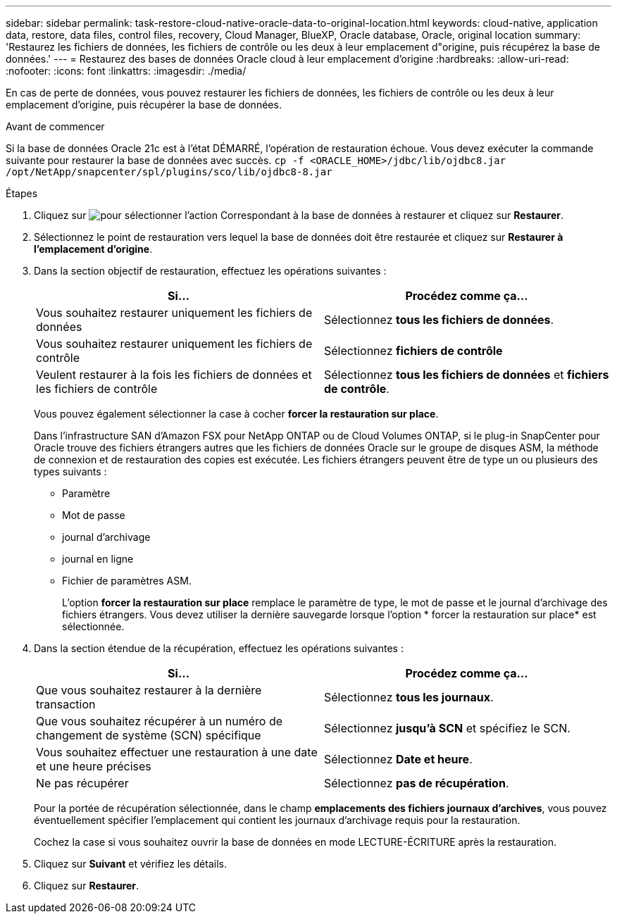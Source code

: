 ---
sidebar: sidebar 
permalink: task-restore-cloud-native-oracle-data-to-original-location.html 
keywords: cloud-native, application data, restore, data files, control files, recovery, Cloud Manager, BlueXP, Oracle database, Oracle, original location 
summary: 'Restaurez les fichiers de données, les fichiers de contrôle ou les deux à leur emplacement d"origine, puis récupérez la base de données.' 
---
= Restaurez des bases de données Oracle cloud à leur emplacement d'origine
:hardbreaks:
:allow-uri-read: 
:nofooter: 
:icons: font
:linkattrs: 
:imagesdir: ./media/


[role="lead"]
En cas de perte de données, vous pouvez restaurer les fichiers de données, les fichiers de contrôle ou les deux à leur emplacement d'origine, puis récupérer la base de données.

.Avant de commencer
Si la base de données Oracle 21c est à l'état DÉMARRÉ, l'opération de restauration échoue. Vous devez exécuter la commande suivante pour restaurer la base de données avec succès.
`cp -f <ORACLE_HOME>/jdbc/lib/ojdbc8.jar /opt/NetApp/snapcenter/spl/plugins/sco/lib/ojdbc8-8.jar`

.Étapes
. Cliquez sur image:icon-action.png["pour sélectionner l'action"] Correspondant à la base de données à restaurer et cliquez sur *Restaurer*.
. Sélectionnez le point de restauration vers lequel la base de données doit être restaurée et cliquez sur *Restaurer à l'emplacement d'origine*.
. Dans la section objectif de restauration, effectuez les opérations suivantes :
+
|===
| Si... | Procédez comme ça... 


 a| 
Vous souhaitez restaurer uniquement les fichiers de données
 a| 
Sélectionnez *tous les fichiers de données*.



 a| 
Vous souhaitez restaurer uniquement les fichiers de contrôle
 a| 
Sélectionnez *fichiers de contrôle*



 a| 
Veulent restaurer à la fois les fichiers de données et les fichiers de contrôle
 a| 
Sélectionnez *tous les fichiers de données* et *fichiers de contrôle*.

|===
+
Vous pouvez également sélectionner la case à cocher *forcer la restauration sur place*.

+
Dans l'infrastructure SAN d'Amazon FSX pour NetApp ONTAP ou de Cloud Volumes ONTAP, si le plug-in SnapCenter pour Oracle trouve des fichiers étrangers autres que les fichiers de données Oracle sur le groupe de disques ASM, la méthode de connexion et de restauration des copies est exécutée. Les fichiers étrangers peuvent être de type un ou plusieurs des types suivants :

+
** Paramètre
** Mot de passe
** journal d'archivage
** journal en ligne
** Fichier de paramètres ASM.
+
L'option *forcer la restauration sur place* remplace le paramètre de type, le mot de passe et le journal d'archivage des fichiers étrangers. Vous devez utiliser la dernière sauvegarde lorsque l'option * forcer la restauration sur place* est sélectionnée.



. Dans la section étendue de la récupération, effectuez les opérations suivantes :
+
|===
| Si... | Procédez comme ça... 


 a| 
Que vous souhaitez restaurer à la dernière transaction
 a| 
Sélectionnez *tous les journaux*.



 a| 
Que vous souhaitez récupérer à un numéro de changement de système (SCN) spécifique
 a| 
Sélectionnez *jusqu'à SCN* et spécifiez le SCN.



 a| 
Vous souhaitez effectuer une restauration à une date et une heure précises
 a| 
Sélectionnez *Date et heure*.



 a| 
Ne pas récupérer
 a| 
Sélectionnez *pas de récupération*.

|===
+
Pour la portée de récupération sélectionnée, dans le champ *emplacements des fichiers journaux d'archives*, vous pouvez éventuellement spécifier l'emplacement qui contient les journaux d'archivage requis pour la restauration.

+
Cochez la case si vous souhaitez ouvrir la base de données en mode LECTURE-ÉCRITURE après la restauration.

. Cliquez sur *Suivant* et vérifiez les détails.
. Cliquez sur *Restaurer*.


